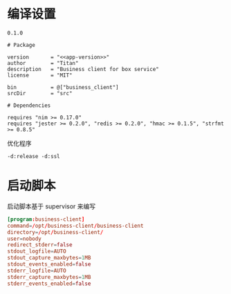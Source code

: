 * 编译设置

#+begin_src text :noweb-ref app-version
  0.1.0
#+end_src

#+begin_src nimscript :exports code :noweb yes :mkdirp yes :tangle /dev/shm/business-client/business_client.nimble
  # Package

  version       = "<<app-version>>"
  author        = "Titan"
  description   = "Business client for box service"
  license       = "MIT"

  bin           = @["business_client"]
  srcDir        = "src"

  # Dependencies

  requires "nim >= 0.17.0"
  requires "jester >= 0.2.0", "redis >= 0.2.0", "hmac >= 0.1.5", "strfmt >= 0.8.5"
#+end_src


优化程序
#+begin_src nimscript :exports code :noweb yes :mkdirp yes :tangle /dev/shm/business-client/src/business_client.nim.cfg
-d:release -d:ssl
#+end_src

* 启动脚本

启动脚本基于 supervisor 来编写

#+begin_src conf :exports code :noweb yes :mkdirp yes :tangle /dev/shm/business-client/business-client.ini
  [program:business-client]
  command=/opt/business-client/business-client
  directory=/opt/business-client/
  user=nobody
  redirect_stderr=false
  stdout_logfile=AUTO
  stdout_capture_maxbytes=1MB
  stdout_events_enabled=false
  stderr_logfile=AUTO
  stderr_capture_maxbytes=1MB
  stderr_events_enabled=false
#+end_src
